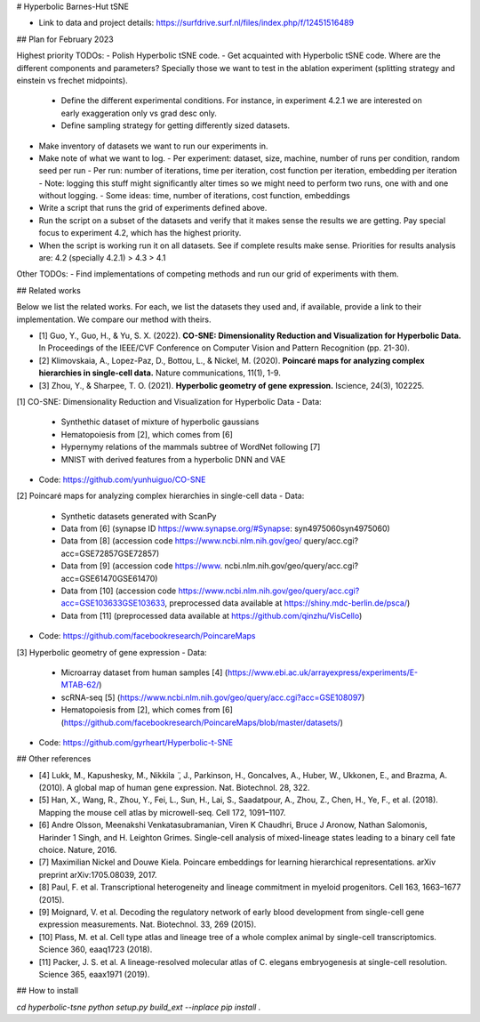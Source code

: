 # Hyperbolic Barnes-Hut tSNE

- Link to data and project details: https://surfdrive.surf.nl/files/index.php/f/12451516489

## Plan for February 2023

Highest priority TODOs:
- Polish Hyperbolic tSNE code.
- Get acquainted with Hyperbolic tSNE code. Where are the different components and parameters? Specially those we want to test in the ablation experiment (splitting strategy and einstein vs frechet midpoints).
  - Define the different experimental conditions. For instance, in experiment 4.2.1 we are interested on early exaggeration only vs grad desc only.
  - Define sampling strategy for getting differently sized datasets.
- Make inventory of datasets we want to run our experiments in.
- Make note of what we want to log.
  - Per experiment: dataset, size, machine, number of runs per condition, random seed per run 
  - Per run: number of iterations, time per iteration, cost function per iteration, embedding per iteration
  - Note: logging this stuff might significantly alter times so we might need to perform two runs, one with and one without logging.
  - Some ideas: time, number of iterations, cost function, embeddings
- Write a script that runs the grid of experiments defined above.
- Run the script on a subset of the datasets and verify that it makes sense the results we are getting. Pay special focus to experiment 4.2, which has the highest priority.
- When the script is working run it on all datasets. See if complete results make sense. Priorities for results analysis are: 4.2 (specially 4.2.1) > 4.3 > 4.1

Other TODOs:
- Find implementations of competing methods and run our grid of experiments with them.


## Related works

Below we list the related works. For each, we list the datasets they used and, if available, provide a link to their implementation.
We compare our method with theirs.

- [1] Guo, Y., Guo, H., & Yu, S. X. (2022). **CO-SNE: Dimensionality Reduction and Visualization for Hyperbolic Data.** In Proceedings of the IEEE/CVF Conference on Computer Vision and Pattern Recognition (pp. 21-30).
- [2] Klimovskaia, A., Lopez-Paz, D., Bottou, L., & Nickel, M. (2020). **Poincaré maps for analyzing complex hierarchies in single-cell data.** Nature communications, 11(1), 1-9.
- [3] Zhou, Y., & Sharpee, T. O. (2021). **Hyperbolic geometry of gene expression.** Iscience, 24(3), 102225.

[1] CO-SNE: Dimensionality Reduction and Visualization for Hyperbolic Data
- Data:
  - Synthethic dataset of mixture of hyperbolic gaussians
  - Hematopoiesis from [2], which comes from [6]
  - Hypernymy relations of the mammals subtree of WordNet following [7]
  -  MNIST with derived features from a hyperbolic DNN and VAE
- Code: https://github.com/yunhuiguo/CO-SNE

[2] Poincaré maps for analyzing complex hierarchies in single-cell data
- Data:
  - Synthetic datasets generated with ScanPy
  - Data from [6] (synapse ID https://www.synapse.org/#Synapse: syn4975060syn4975060)
  - Data from [8] (accession code https://www.ncbi.nlm.nih.gov/geo/ query/acc.cgi?acc=GSE72857GSE72857)
  - Data from [9] (accession code https://www. ncbi.nlm.nih.gov/geo/query/acc.cgi?acc=GSE61470GSE61470)
  - Data from [10] (accession code https://www.ncbi.nlm.nih.gov/geo/query/acc.cgi?acc=GSE103633GSE103633, preprocessed data available at https://shiny.mdc-berlin.de/psca/)
  - Data from [11] (preprocessed data available at https://github.com/qinzhu/VisCello)
- Code: https://github.com/facebookresearch/PoincareMaps

[3] Hyperbolic geometry of gene expression
- Data:
  - Microarray dataset from human samples [4] (https://www.ebi.ac.uk/arrayexpress/experiments/E-MTAB-62/)
  - scRNA-seq [5] (https://www.ncbi.nlm.nih.gov/geo/query/acc.cgi?acc=GSE108097)
  - Hematopoiesis from [2], which comes from [6] (https://github.com/facebookresearch/PoincareMaps/blob/master/datasets/)
- Code: https://github.com/gyrheart/Hyperbolic-t-SNE


## Other references 

- [4] Lukk, M., Kapushesky, M., Nikkila ̈ , J., Parkinson, H., Goncalves, A., Huber, W., Ukkonen, E., and Brazma, A. (2010). A global map of human gene expression. Nat. Biotechnol. 28, 322.
- [5] Han, X., Wang, R., Zhou, Y., Fei, L., Sun, H., Lai, S., Saadatpour, A., Zhou, Z., Chen, H., Ye, F., et al. (2018). Mapping the mouse cell atlas by microwell-seq. Cell 172, 1091–1107.
- [6] Andre Olsson, Meenakshi Venkatasubramanian, Viren K Chaudhri, Bruce J Aronow, Nathan Salomonis, Harinder 1 Singh, and H. Leighton Grimes. Single-cell analysis of mixed-lineage states leading to a binary cell fate choice. Nature, 2016.
- [7] Maximilian Nickel and Douwe Kiela. Poincare embeddings for learning hierarchical representations. arXiv preprint arXiv:1705.08039, 2017.
- [8] Paul, F. et al. Transcriptional heterogeneity and lineage commitment in myeloid progenitors. Cell 163, 1663–1677 (2015).
- [9] Moignard, V. et al. Decoding the regulatory network of early blood development from single-cell gene expression measurements. Nat. Biotechnol. 33, 269 (2015).
- [10] Plass, M. et al. Cell type atlas and lineage tree of a whole complex animal by single-cell transcriptomics. Science 360, eaaq1723 (2018).
- [11] Packer, J. S. et al. A lineage-resolved molecular atlas of C. elegans embryogenesis at single-cell resolution. Science 365, eaax1971 (2019).


## How to install

`cd hyperbolic-tsne`
`python setup.py build_ext --inplace`
`pip install .`